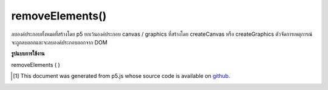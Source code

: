.. raw:: html

	<script src="https://sketch.netpie.io/widget/p5-widget.js"></script>

removeElements()
================

ลบองค์ประกอบทั้งหมดที่สร้างโดย p5 ยกเว้นองค์ประกอบ canvas / graphics ที่สร้างโดย createCanvas หรือ createGraphics ตัวจัดการเหตุการณ์จะถูกลบออกและจะลบองค์ประกอบออกจาก DOM

.. Removes all elements created by p5, except any canvas / graphics
.. elements created by createCanvas or createGraphics.
.. Event handlers are removed, and element is removed from the DOM.

**รูปแบบการใช้งาน**

removeElements ( )

.. raw:: html

	<script type="text/p5" data-autoplay data-hide-sourcecode>
	function setup() {
	  createCanvas(100, 100);
	  createDiv('this is some text');
	  createP('this is a paragraph');
	}
	function mousePressed() {
	  removeElements(); // this will remove the div and p, not canvas
	}

	</script>

	<br><br>

..  [#f1] This document was generated from p5.js whose source code is available on `github <https://github.com/processing/p5.js>`_.
